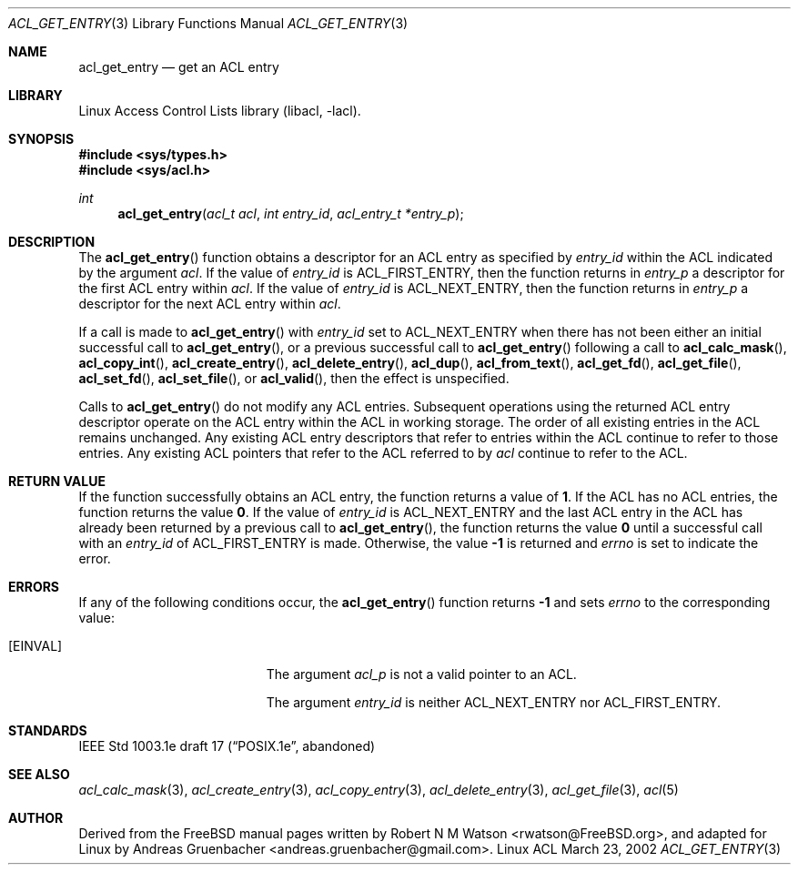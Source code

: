 .\" Access Control Lists manual pages
.\"
.\" (C) 2002 Andreas Gruenbacher, <andreas.gruenbacher@gmail.com>
.\"
.\" This is free documentation; you can redistribute it and/or
.\" modify it under the terms of the GNU General Public License as
.\" published by the Free Software Foundation; either version 2 of
.\" the License, or (at your option) any later version.
.\"
.\" The GNU General Public License's references to "object code"
.\" and "executables" are to be interpreted as the output of any
.\" document formatting or typesetting system, including
.\" intermediate and printed output.
.\"
.\" This manual is distributed in the hope that it will be useful,
.\" but WITHOUT ANY WARRANTY; without even the implied warranty of
.\" MERCHANTABILITY or FITNESS FOR A PARTICULAR PURPOSE.  See the
.\" GNU General Public License for more details.
.\"
.\" You should have received a copy of the GNU General Public
.\" License along with this manual.  If not, see
.\" <http://www.gnu.org/licenses/>.
.\"
.Dd March 23, 2002
.Dt ACL_GET_ENTRY 3
.Os "Linux ACL"
.Sh NAME
.Nm acl_get_entry
.Nd get an ACL entry
.Sh LIBRARY
Linux Access Control Lists library (libacl, \-lacl).
.Sh SYNOPSIS
.In sys/types.h
.In sys/acl.h
.Ft int
.Fn acl_get_entry "acl_t acl" "int entry_id" "acl_entry_t *entry_p"
.Sh DESCRIPTION
The
.Fn acl_get_entry
function obtains a descriptor for an ACL entry as specified by
.Va entry_id
within the ACL indicated by the argument
.Va acl .
If the value of
.Va entry_id
is ACL_FIRST_ENTRY, then the function returns in
.Va entry_p
a descriptor for the first ACL entry within
.Va acl .
If the value of 
.Va entry_id 
is ACL_NEXT_ENTRY, then the function returns in
.Va entry_p 
a descriptor for the next ACL entry within
.Va acl .
.Pp
If a call is made to
.Fn acl_get_entry
with
.Va entry_id
set to ACL_NEXT_ENTRY when there has not been either an initial
successful call to
.Fn acl_get_entry ,
or a previous successful call to
.Fn acl_get_entry
following a call to
.Fn acl_calc_mask ,
.Fn acl_copy_int ,
.Fn acl_create_entry ,
.Fn acl_delete_entry ,
.Fn acl_dup ,
.Fn acl_from_text ,
.Fn acl_get_fd ,
.Fn acl_get_file ,
.Fn acl_set_fd ,
.Fn acl_set_file ,
or
.Fn acl_valid ,
then the effect is unspecified.
.Pp
Calls to
.Fn acl_get_entry
do not modify any ACL entries. Subsequent operations using the returned
ACL entry descriptor operate on the ACL entry within the ACL in working
storage. The order of all existing entries in the ACL remains unchanged.
Any existing ACL entry descriptors that refer to entries within the ACL
continue to refer to those entries. Any existing ACL pointers that refer
to the ACL referred to by
.Va acl
continue to refer to the ACL.
.Sh RETURN VALUE
If the function successfully obtains an ACL entry, the function returns a
value of
.Li 1 .
If the ACL has no ACL entries, the function returns the value
.Li 0 .
If the value of
.Va entry_id
is ACL_NEXT_ENTRY and the last ACL entry in the ACL has already been
returned by a previous call to
.Fn acl_get_entry ,
the function returns the value
.Li 0
until a successful call with an
.Va entry_id
of ACL_FIRST_ENTRY is made. Otherwise, the value
.Li -1
is returned and
.Va errno
is set to indicate the error.
.Sh ERRORS
If any of the following conditions occur, the
.Fn acl_get_entry
function returns
.Li -1
and sets
.Va errno
to the corresponding value:
.Bl -tag -width Er
.It Bq Er EINVAL
The argument
.Va acl_p
is not a valid pointer to an ACL.
.Pp
The argument
.Va entry_id
is neither ACL_NEXT_ENTRY nor ACL_FIRST_ENTRY.
.El
.Sh STANDARDS
IEEE Std 1003.1e draft 17 (\(lqPOSIX.1e\(rq, abandoned)
.Sh SEE ALSO
.Xr acl_calc_mask 3 ,
.Xr acl_create_entry 3 ,
.Xr acl_copy_entry 3 ,
.Xr acl_delete_entry 3 ,
.Xr acl_get_file 3 ,
.Xr acl 5
.Sh AUTHOR
Derived from the FreeBSD manual pages written by
.An "Robert N M Watson" Aq rwatson@FreeBSD.org ,
and adapted for Linux by
.An "Andreas Gruenbacher" Aq andreas.gruenbacher@gmail.com .
